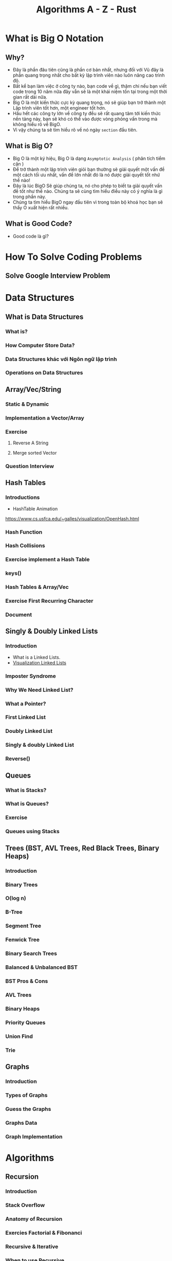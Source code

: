 :PROPERTIES:
:ID:       de1c23fa-94b5-4957-91f7-99c229c03a85
:END:
#+title: Algorithms A - Z - Rust

* What is Big O Notation
** Why?
- Đây là phần đâu tiên cũng là phần cơ bản nhất, nhưng đối với Vũ đây là phần
  quang trọng nhất cho bất kỳ lập trình viên nào luôn nâng cao trình độ.
- Bất kể bạn làm việc ở công ty nào, bạn code về gì, thậm chi nếu bạn viết code
  trong 10 năm nữa đây vẫn sẽ là một khái niệm tồn tại trong một thời gian rất
  dài nữa.
- Big O là một kiến thức cực kỳ quang trọng, nó sẽ giúp bạn trở thành một Lập
  trình viên tốt hơn, một engineer tốt hơn.
- Hầu hết các công ty lớn về công ty đều sẽ rất quang tâm tới kiến thức nền
  tảng này, bạn sẽ khó có thể vào được vòng phỏng vấn trong mà không hiểu rõ về
  BigO.
- Vì vậy chúng ta sẽ tìm hiểu rõ về nó ngày =section= đầu tiên.

** What is Big O?
- Big O là một ký hiệu, Big O là dạng =Asymptotic Analysis= ( phân tích tiểm cận )
- Để trở thành một lập trình viên giỏi bạn thường sẽ giải quyết một vấn đề một
  cách tối ưu nhất, vấn đề lớn nhất đó là nó được giải quyết tốt nhứ thế nào!
- Đây là lúc BigO Sẽ giúp chúng ta, nó cho phép to biết ta giải quyết vấn đề tốt
  như thế nào. Chúng ta sẽ cùng tìm hiểu điều này có ý nghĩa là gì trong phần này.
- Chúng ta tìm hiểu BigO ngay đầu tiên vì trong toàn bộ khoá học bạn sẽ thấy O
  xuất hiện rất nhiều.
** What is Good Code?
- Good code là gì?
* How To Solve Coding Problems
** Solve Google Interview Problem
* Data Structures
** What is Data Structures
*** What is?
*** How Computer Store Data?
*** Data Structures khác với Ngôn ngữ lập trình
*** Operations on Data Structures
** Array/Vec/String
*** Static & Dynamic
*** Implementation a Vector/Array
*** Exercise
***** Reverse A String
***** Merge sorted Vector
*** Question Interview
** Hash Tables
*** Introductions
- HashTable Animation
https://www.cs.usfca.edu/~galles/visualization/OpenHash.html
*** Hash Function
*** Hash Collisions
*** Exercise implement a Hash Table
*** keys()
*** Hash Tables & Array/Vec
*** Exercise First Recurring Character
*** Document
** Singly & Doubly Linked Lists
*** Introduction
- What is a Linked Lists.
- [[https://visualgo.net/en/list][Visualization Linked Lists]]
*** Imposter Syndrome
*** Why We Need Linked List?
*** What a Pointer?
*** First Linked List
*** Doubly Linked List
*** Singly & doubly Linked List
*** Reverse()
** Queues
*** What is Stacks?
*** What is Queues?
*** Exercise
*** Queues using Stacks
** Trees (BST, AVL Trees, Red Black Trees, Binary Heaps)
*** Introduction
*** Binary Trees
*** O(log n)
*** B-Tree
*** Segment Tree
*** Fenwick Tree
*** Binary Search Trees
*** Balanced & Unbalanced BST
*** BST Pros & Cons
*** AVL Trees
*** Binary Heaps
*** Priority Queues
*** Union Find
*** Trie
** Graphs
*** Introduction
*** Types of Graphs
*** Guess the Graphs
*** Graphs Data
*** Graph Implementation
* Algorithms
** Recursion
*** Introduction
*** Stack Overflow
*** Anatomy of Recursion
*** Exercies Factorial & Fibonanci
*** Recursive & Iterative
*** When to use Recursive
** Sorting
*** Introduction
*** Issue with sort()
*** Sorting Algorithms
*** Bubble Sort
*** Selection Sort
*** Dancing Algorithms
*** Insertion Sort
*** Merge Sort & O(nlogn)
*** Quick Sort
*** Quick sort is best
*** Radix Sort & Counting Sort
*** Cocktail-shaker
*** Cycle
*** Exchange
*** Gnome
*** Odd-even
*** Pancake
*** Pigeonhole
*** Shell
*** Stooge
*** Comb
*** Bucket
*** Timsort
*** Some Exercise Sorting Interview

** Searching
*** Introduction
*** Traversal Introduction
*** Linear Search
*** Binary Search
*** Graph & Tree Traversals
*** BFS
*** DFS
*** BFS & DFS
*** breadthFirstSearch()
*** breadthFirstSearchRecursive()
*** preOrder, inOrder, postOrder.
*** depthFirstSearch()
*** Graph Traversals
*** BFS in Graph
*** DFS in Graph
*** Dijkstra + Bellman-Ford Algorithms
** Dynamic Programming
*** Introduction
*** Memoization
*** Fibonanci & Dynamic Programming
*** Implementation Dynamic Programming
